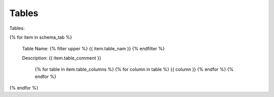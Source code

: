 

Tables
==========


Tables:

{% for item in schema_tab  %}

	Table Name: {% filter upper %} {{ item.table_nam }} {% endfilter %}
	
	Description: {{ item.table_comment }}

		{% for table in item.table_columns %}
		{%  for column in table %}
		{{ column }}
		{% endfor %}
		{% endfor %}
	      
		

{% endfor %}
